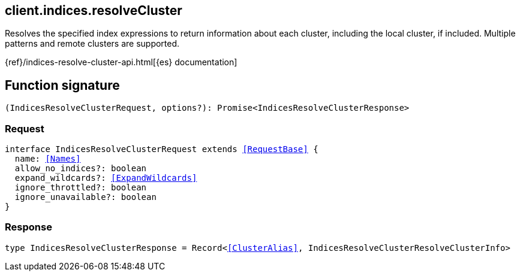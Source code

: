 [[reference-indices-resolve_cluster]]

////////
===========================================================================================================================
||                                                                                                                       ||
||                                                                                                                       ||
||                                                                                                                       ||
||        ██████╗ ███████╗ █████╗ ██████╗ ███╗   ███╗███████╗                                                            ||
||        ██╔══██╗██╔════╝██╔══██╗██╔══██╗████╗ ████║██╔════╝                                                            ||
||        ██████╔╝█████╗  ███████║██║  ██║██╔████╔██║█████╗                                                              ||
||        ██╔══██╗██╔══╝  ██╔══██║██║  ██║██║╚██╔╝██║██╔══╝                                                              ||
||        ██║  ██║███████╗██║  ██║██████╔╝██║ ╚═╝ ██║███████╗                                                            ||
||        ╚═╝  ╚═╝╚══════╝╚═╝  ╚═╝╚═════╝ ╚═╝     ╚═╝╚══════╝                                                            ||
||                                                                                                                       ||
||                                                                                                                       ||
||    This file is autogenerated, DO NOT send pull requests that changes this file directly.                             ||
||    You should update the script that does the generation, which can be found in:                                      ||
||    https://github.com/elastic/elastic-client-generator-js                                                             ||
||                                                                                                                       ||
||    You can run the script with the following command:                                                                 ||
||       npm run elasticsearch -- --version <version>                                                                    ||
||                                                                                                                       ||
||                                                                                                                       ||
||                                                                                                                       ||
===========================================================================================================================
////////
++++
<style>
.lang-ts a.xref {
  text-decoration: underline !important;
}
</style>
++++

[[client.indices.resolveCluster]]
== client.indices.resolveCluster

Resolves the specified index expressions to return information about each cluster, including the local cluster, if included. Multiple patterns and remote clusters are supported.

{ref}/indices-resolve-cluster-api.html[{es} documentation]
[discrete]
== Function signature

[source,ts]
----
(IndicesResolveClusterRequest, options?): Promise<IndicesResolveClusterResponse>
----

[discrete]
=== Request

[source,ts,subs=+macros]
----
interface IndicesResolveClusterRequest extends <<RequestBase>> {
  name: <<Names>>
  allow_no_indices?: boolean
  expand_wildcards?: <<ExpandWildcards>>
  ignore_throttled?: boolean
  ignore_unavailable?: boolean
}

----

[discrete]
=== Response

[source,ts,subs=+macros]
----
type IndicesResolveClusterResponse = Record<<<ClusterAlias>>, IndicesResolveClusterResolveClusterInfo>

----

